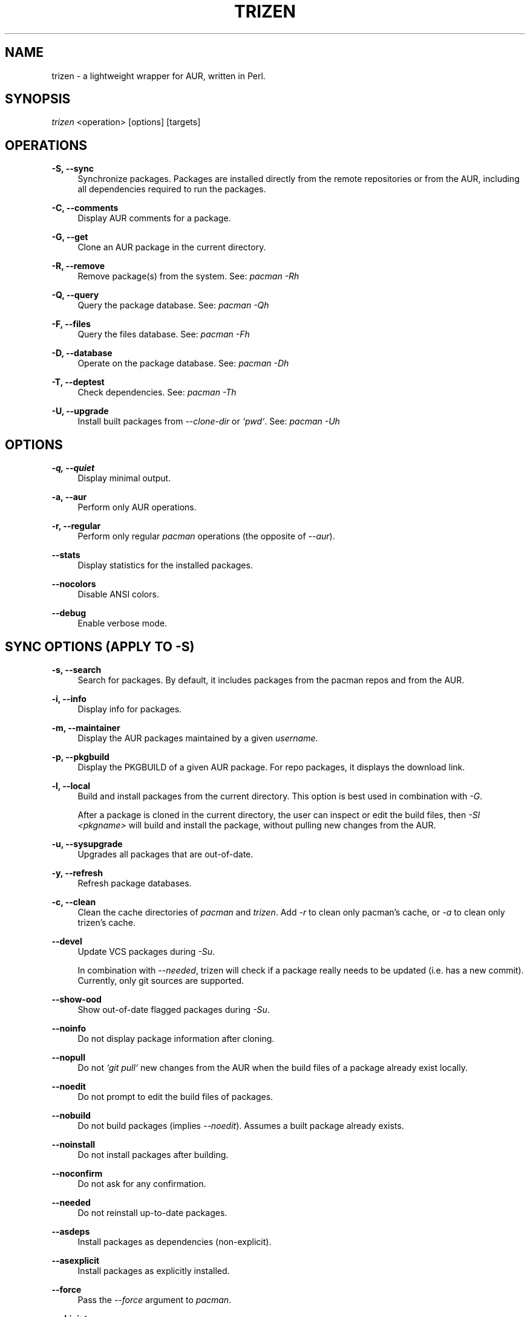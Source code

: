 .TH TRIZEN "1" "March 2019" "trizen 1.57" "User Commands"

.SH NAME
trizen \- a lightweight wrapper for AUR, written in Perl.

.SH "SYNOPSIS"
.sp
\fItrizen\fR <operation> [options] [targets]

.SH "OPERATIONS"
.PP
\fB\-S, \-\-sync\fR
.RS 4
Synchronize packages. Packages are installed directly from the remote repositories or from the AUR, including all dependencies required to run the packages.
.RE
.PP
\fB\-C, \-\-comments\fR
.RS 4
Display AUR comments for a package.
.RE
.PP
\fB\-G, \-\-get\fR
.RS 4
Clone an AUR package in the current directory.
.RE
.PP
\fB\-R, \-\-remove\fR
.RS 4
Remove package(s) from the system. See: \fIpacman -Rh\fR
.RE
.PP
\fB\-Q, \-\-query\fR
.RS 4
Query the package database. See: \fIpacman -Qh\fR
.RE
.PP
\fB\-F, \-\-files\fR
.RS 4
Query the files database. See: \fIpacman -Fh\fR
.RE
.PP
\fB\-D, \-\-database\fR
.RS 4
Operate on the package database. See: \fIpacman -Dh\fR
.RE
.PP
\fB\-T, \-\-deptest\fR
.RS 4
Check dependencies. See: \fIpacman -Th\fR
.RE
.PP
\fB\-U, \-\-upgrade\fR
.RS 4
Install built packages from \fI--clone-dir\fR or \fI`pwd`\fR. See: \fIpacman -Uh\fR

.RE
.SH "OPTIONS"
.PP
\fB\-q, \-\-quiet\fR
.RS 4
Display minimal output.
.RE
.PP
\fB\-a, \-\-aur\fR
.RS 4
Perform only AUR operations.
.RE
.PP
\fB\-r, \-\-regular\fR
.RS 4
Perform only regular \fIpacman\fR operations (the opposite of \fI--aur\fR).
.RE
.PP
\fB\-\-stats\fR
.RS 4
Display statistics for the installed packages.
.RE
.PP
\fB\-\-nocolors\fR
.RS 4
Disable ANSI colors.
.RE
.PP
\fB\-\-debug\fR
.RS 4
Enable verbose mode.

.RE
.SH "SYNC OPTIONS (APPLY TO \FI-S\FR)"
.PP
\fB\-s, \-\-search\fR
.RS 4
Search for packages. By default, it includes packages from the pacman repos and from the AUR.
.RE
.PP
\fB\-i, \-\-info\fR
.RS 4
Display info for packages.
.RE
.PP
\fB\-m, \-\-maintainer\fR
.RS 4
Display the AUR packages maintained by a given \fIusername\fR.
.RE
.PP
\fB\-p, \-\-pkgbuild\fR
.RS 4
Display the PKGBUILD of a given AUR package. For repo packages, it displays the download link.
.RE
.PP
\fB\-l, \-\-local\fR
.RS 4
Build and install packages from the current directory. This option is best used in combination with \fI-G\fR.

After a package is cloned in the current directory, the user can inspect or edit the build files, then \fI-Sl <pkgname>\fR will build and install the package, without pulling new changes from the AUR.
.RE
.PP
\fB\-u, \-\-sysupgrade\fR
.RS 4
Upgrades all packages that are out-of-date.
.RE
.PP
\fB\-y, \-\-refresh\fR
.RS 4
Refresh package databases.
.RE
.PP
\fB\-c, \-\-clean\fR
.RS 4
Clean the cache directories of \fIpacman\fR and \fItrizen\fR. Add \fI-r\fR to clean only pacman's cache, or \fI-a\fR to clean only trizen's cache.
.RE
.PP
\fB\-\-devel\fR
.RS 4
Update VCS packages during \fI-Su\fR.

In combination with \fI--needed\fR, trizen will check if a package really needs to be updated (i.e. has a new commit). Currently, only git sources are supported.
.RE
.PP
\fB\-\-show-ood\fR
.RS 4
Show out-of-date flagged packages during \fI-Su\fR.
.RE
.PP
\fB\-\-noinfo\fR
.RS 4
Do not display package information after cloning.
.RE
.PP
\fB\-\-nopull\fR
.RS 4
Do not \fI`git pull`\fR new changes from the AUR when the build files of a package already exist locally.
.RE
.PP
\fB\-\-noedit\fR
.RS 4
Do not prompt to edit the build files of packages.
.RE
.PP
\fB\-\-nobuild\fR
.RS 4
Do not build packages (implies \fI--noedit\fR). Assumes a built package already exists.
.RE
.PP
\fB\-\-noinstall\fR
.RS 4
Do not install packages after building.
.RE
.PP
\fB\-\-noconfirm\fR
.RS 4
Do not ask for any confirmation.
.RE
.PP
\fB\-\-needed\fR
.RS 4
Do not reinstall up-to-date packages.
.RE
.PP
\fB\-\-asdeps\fR
.RS 4
Install packages as dependencies (non-explicit).
.RE
.PP
\fB\-\-asexplicit\fR
.RS 4
Install packages as explicitly installed.
.RE
.PP
\fB\-\-force\fR
.RS 4
Pass the \fI--force\fR argument to \fIpacman\fR.
.RE
.PP
\fB\-\-skipinteg\fR
.RS 4
Pass the \fI--skipinteg\fR argument to \fImakepkg\fR.
.RE
.PP
\fB\-\-movepkg\fR
.RS 4
Move built packages in pacman's cache directory.
.RE
.PP
\fB\-\-movepkg-dir='...'\fR
.RS 4
Move built packages into this directory (implies \fI--movepkg\fR).
.RE
.PP
\fB\-\-clone-dir='...'\fR
.RS 4
Directory where to clone and build packages.
.RE
.PP
\fB\-\-editor='...'\fR
.RS 4
Editor command used to edit the build files of AUR packages. The default editor is \fI$VISUAL\fR or \fI$EDITOR\fR (in this order).
.RE
.PP
\fB\-\-pager-mode\fR
.RS 4
Display the build files of packages in pager mode.
.RE
.PP
\fB\-\-pager='...'\fR
.RS 4
Pager command used to display the build files of packages (with \fI--pager-mode\fR). The default pager is \fI$PAGER\fR.
.RE
.PP
\fB\-\-ignore='...'\fR
.RS 4
Space-separated list of packages to ignore during \fI-Su\fR.
.RE

.RE
.SH "QUERY AUR OPTIONS"
.PP
\fB\-Qua\fR
.RS 4
Display AUR updates only.
.RE
.PP
\fB\-Qma\fR
.RS 4
Display foreign installed packages that do not exist in repos or in the AUR.
.RE

.RE
.SH "GET OPTIONS (APPLY TO \FI-G\FR)"
.PP
\fB\-d, \-\-with\-deps\fR
.RS 4
Clone a package along with all its AUR dependencies that are not already installed.
.RE

.SH "INTERACTIVE MODE"
.PP
Search and select packages to install, using the following syntax:

.RS 4
\fItrizen [keywords]\fR
.RE
.PP
By default, the results include both repo and AUR packages. Add \fI--regular\fR or \fI--aur\fR to search only for repo or AUR packages, respectively.

.SH "EXAMPLES"
.nf
\ \ trizen\ \-S\ \ <package>\ \ \ \ \ #\ install\ <package>
\ \ trizen\ \-Ss\ <keyword>\ \ \ \ \ #\ search\ for\ <keyword>
\ \ trizen\ \-Si\ <package>\ \ \ \ \ #\ show\ info\ about\ <package>

\ \ trizen\ \-G\ \ <package>\ \ \ \ \ #\ clones\ <package>
\ \ trizen\ \-Gd\ <package>\ \ \ \ \ #\ clones\ <package>\ along\ with\ its\ AUR\ dependencies

.SH CONFIGURATION
Configuration file: ~/.config/trizen/trizen.conf

.SH "CONFIGURATION OPTIONS"
.PP
Each configuration key can be used an a command-line argument, by preceding it with `\fI--\fR` and (optionally) replacing underscores (`\fI_\fR`) with dashes (`\fI-\fR`).

Example:

.RS 4
\fItrizen --stats --packages-in-stats=50\fR
.RE
.PP
The above command will display 50 packages in \fI--stats\fR.

.SH AUTHOR
Daniel Șuteu <trizen@protonmail.com>

.SH "SEE ALSO"
Upstream repository: https://github.com/trizen/trizen
